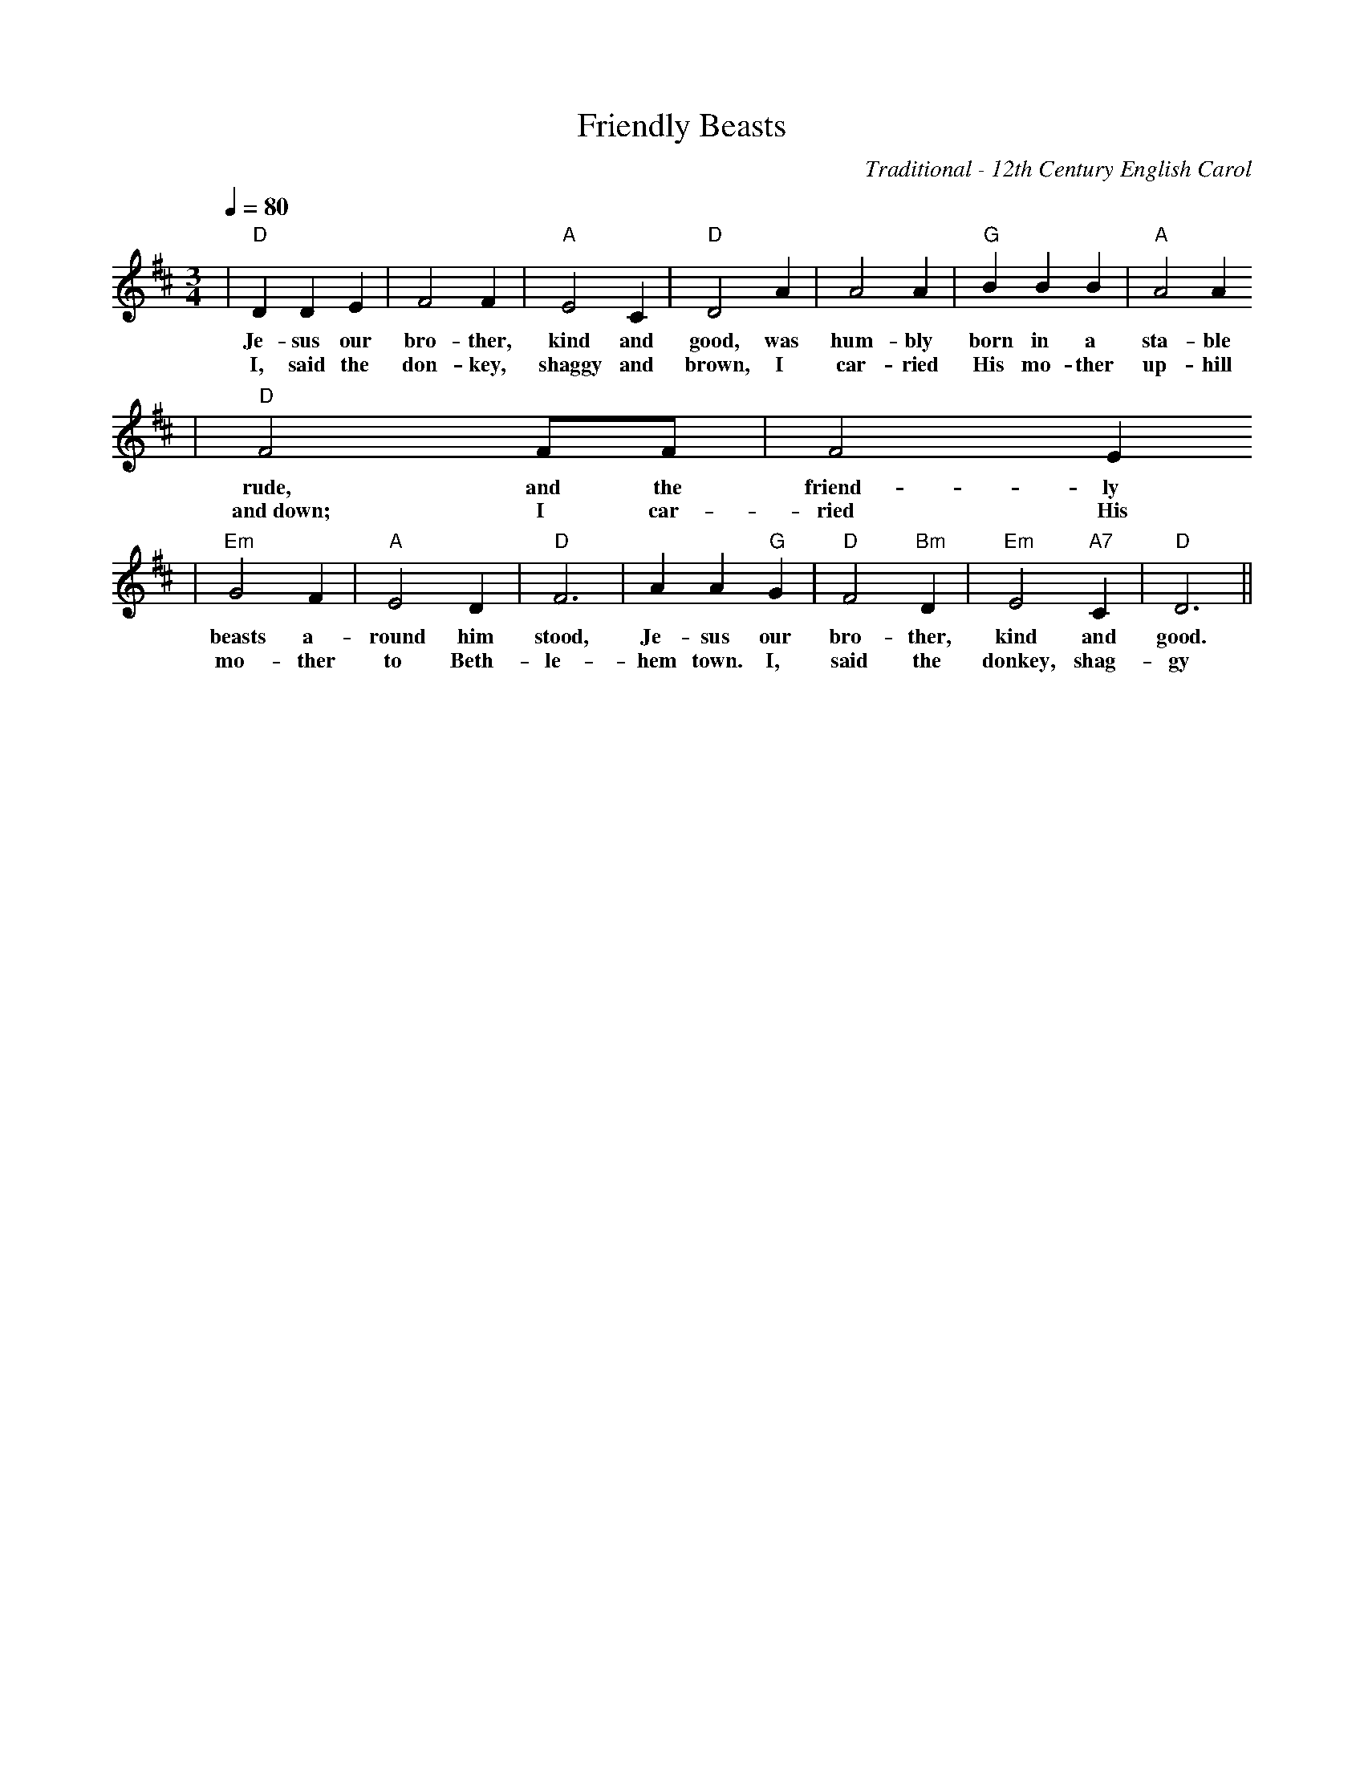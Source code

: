 X:1
T:Friendly Beasts
C:Traditional - 12th Century English Carol
M:3/4
L:1/4
Q:1/4=80
K:D
|"D"D D E|F2 F|"A"E2 C|"D"D2 A|A2 A|"G"B B B|"A"A2 A
w:Je-sus our bro-ther, kind and good, was hum-bly born in a sta-ble
w:I, said the don-key, shaggy and brown, I car-ried His mo-ther up-hill
|"D"F2 F1/2F1/2|F2 E
w:rude, and the friend-ly
w:and~down; I car-ried His
|"Em"G2 F|"A"E2 D|"D"F3|A A "G"G|"D"F2 "Bm"D|"Em"E2 "A7"C|"D"D3||
w:beasts a-round him stood, Je-sus our bro-ther, kind and good.
w:mo-ther to Beth-le-hem town. I, said the donkey, shag-gy and brown.
